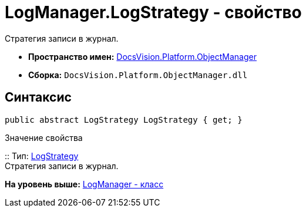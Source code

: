 = LogManager.LogStrategy - свойство

Стратегия записи в журнал.

* [.keyword]*Пространство имен:* xref:api/DocsVision/Platform/ObjectManager/ObjectManager_NS.adoc[DocsVision.Platform.ObjectManager]
* [.keyword]*Сборка:* [.ph .filepath]`DocsVision.Platform.ObjectManager.dll`

== Синтаксис

[source,pre,codeblock,language-csharp]
----
public abstract LogStrategy LogStrategy { get; }
----

Значение свойства

::
  Тип: xref:LogStrategy_EN.adoc[LogStrategy]
  +
  Стратегия записи в журнал.

*На уровень выше:* xref:../../../../api/DocsVision/Platform/ObjectManager/LogManager_CL.adoc[LogManager - класс]
